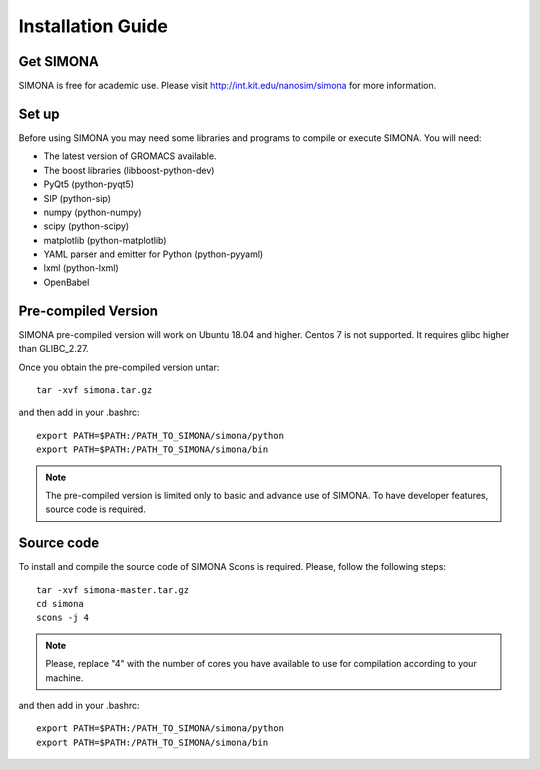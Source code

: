 
Installation Guide
++++++++++++++++++

Get SIMONA
===================
SIMONA is free for academic use. Please visit http://int.kit.edu/nanosim/simona for more information.

Set up
======
Before using SIMONA you may need some libraries and programs to compile or execute SIMONA. You will need:

* The latest version of GROMACS available.
* The boost libraries (libboost-python-dev)
* PyQt5 (python-pyqt5)
* SIP (python-sip)
* numpy (python-numpy)
* scipy (python-scipy)
* matplotlib (python-matplotlib)
* YAML parser and emitter for Python (python-pyyaml)
* lxml (python-lxml)
* OpenBabel



Pre-compiled Version
====================

SIMONA pre-compiled version will work on Ubuntu 18.04 and higher. Centos 7 is not supported. It requires glibc higher than GLIBC_2.27.

Once you obtain the pre-compiled version untar::

     tar -xvf simona.tar.gz

and then add in your .bashrc::

    export PATH=$PATH:/PATH_TO_SIMONA/simona/python
    export PATH=$PATH:/PATH_TO_SIMONA/simona/bin

.. note::
    The pre-compiled version is limited only to basic and advance use of SIMONA.
    To have developer features, source code is required.


Source code
===========

To install and compile the source code of SIMONA Scons is required. 
Please, follow the following steps::
    
    tar -xvf simona-master.tar.gz
    cd simona
    scons -j 4 

.. note::
    Please, replace "4" with the number of cores you have available to use for compilation according to your machine.


and then add in your .bashrc::

    export PATH=$PATH:/PATH_TO_SIMONA/simona/python
    export PATH=$PATH:/PATH_TO_SIMONA/simona/bin